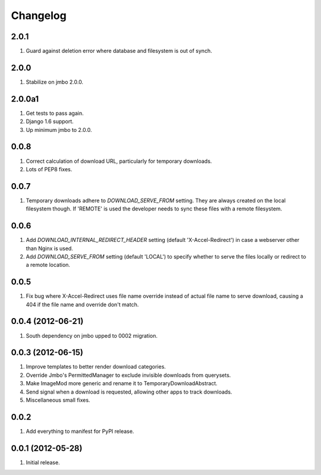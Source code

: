Changelog
=========

2.0.1
-----
#. Guard against deletion error where database and filesystem is out of synch.

2.0.0
-----
#. Stabilize on jmbo 2.0.0.

2.0.0a1
-------
#. Get tests to pass again.
#. Django 1.6 support.
#. Up minimum jmbo to 2.0.0.

0.0.8
-----
#. Correct calculation of download URL, particularly for temporary downloads.
#. Lots of PEP8 fixes.

0.0.7
-----
#. Temporary downloads adhere to `DOWNLOAD_SERVE_FROM` setting. They are always created on the local filesystem though. If 'REMOTE' is used the developer needs to sync these files with a remote filesystem.

0.0.6
-----
#. Add `DOWNLOAD_INTERNAL_REDIRECT_HEADER` setting (default 'X-Accel-Redirect') in case a webserver other than Nginx is used.
#. Add `DOWNLOAD_SERVE_FROM` setting (default 'LOCAL') to specify whether to serve the files locally or redirect to a remote location.

0.0.5
-----
#. Fix bug where X-Accel-Redirect uses file name override instead of actual file name to serve download, causing a 404 if the file name and override don't match.

0.0.4 (2012-06-21)
------------------
#. South dependency on jmbo upped to 0002 migration.

0.0.3 (2012-06-15)
------------------
#. Improve templates to better render download categories.
#. Override Jmbo's PermittedManager to exclude invisible downloads from querysets.
#. Make ImageMod more generic and rename it to TemporaryDownloadAbstract.
#. Send signal when a download is requested, allowing other apps to track downloads.
#. Miscellaneous small fixes.

0.0.2
------------------
#. Add everything to manifest for PyPI release.

0.0.1 (2012-05-28)
------------------
#. Initial release.
